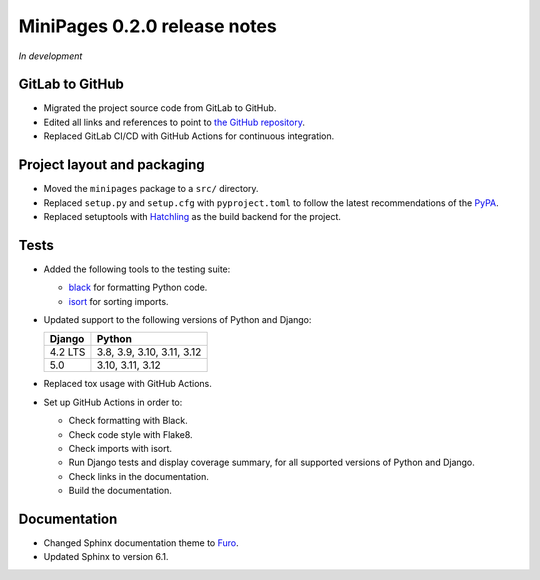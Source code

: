 =============================
MiniPages 0.2.0 release notes
=============================

*In development*


GitLab to GitHub
================

- Migrated the project source code from GitLab to GitHub.
- Edited all links and references to point to `the GitHub repository <https://github.com/pascalpepe/django-minipages>`_.
- Replaced GitLab CI/CD with GitHub Actions for continuous integration.


Project layout and packaging
============================

- Moved the ``minipages`` package to a ``src/`` directory.
- Replaced ``setup.py`` and ``setup.cfg`` with ``pyproject.toml`` to follow the
  latest recommendations of the `PyPA <https://www.pypa.io>`_.
- Replaced setuptools with `Hatchling <https://hatch.pypa.io>`_ as the build
  backend for the project.


Tests
=====

- Added the following tools to the testing suite:

  * `black <https://black.readthedocs.io>`_ for formatting Python code.
  * `isort <https://pycqa.github.io/isort/>`_ for sorting imports.

- Updated support to the following versions of Python and Django:

  ======= ==========================
  Django  Python
  ======= ==========================
  4.2 LTS 3.8, 3.9, 3.10, 3.11, 3.12
  ------- --------------------------
  5.0     3.10, 3.11, 3.12
  ======= ==========================

- Replaced tox usage with GitHub Actions.
- Set up GitHub Actions in order to:

  * Check formatting with Black.
  * Check code style with Flake8.
  * Check imports with isort.
  * Run Django tests and display coverage summary, for all supported versions
    of Python and Django.
  * Check links in the documentation.
  * Build the documentation.


Documentation
=============

- Changed Sphinx documentation theme to `Furo <https://pradyunsg.me/furo/>`_.
- Updated Sphinx to version 6.1.
